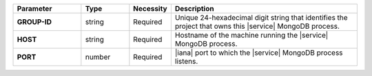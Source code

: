 .. list-table::
   :widths: 20 14 11 55
   :header-rows: 1
   :stub-columns: 1

   * - Parameter
     - Type
     - Necessity
     - Description

   * - GROUP-ID
     - string
     - Required
     - Unique 24-hexadecimal digit string that identifies the project
       that owns this |service| MongoDB process.

   * - HOST
     - string
     - Required
     - Hostname of the machine running the |service| MongoDB process.

   * - PORT
     - number
     - Required
     - |iana| port to which the |service| MongoDB process listens.
